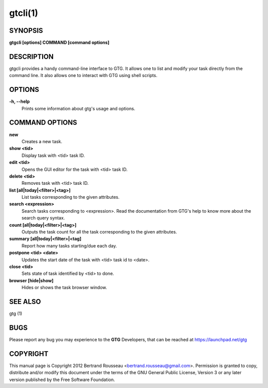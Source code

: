 gtcli(1)
========

SYNOPSIS
--------

**gtgcli [options] COMMAND [command options]**

DESCRIPTION
-----------
gtgcli provides a handy command-line interface to GTG. It allows one to list
and modify your task directly from the command line. It also allows one to
interact with GTG using shell scripts.

OPTIONS
-------

**-h, --help**
    Prints some information about gtg's usage and options.

COMMAND OPTIONS
---------------

**new**
    Creates a new task.


**show <tid>**
    Display task with <tid> task ID.


**edit <tid>**
    Opens the GUI editor for the task with <tid> task ID.
    

**delete <tid>**
    Removes task with <tid> task ID.

**list [all|today|<filter>|<tag>]**
    List tasks corresponding to the given attributes.

**search <expression>**
    Search tasks corresponding to <expression>. Read the documentation from GTG's
    help to know more about the search query syntax.

**count [all|today|<filter>|<tag>]**
    Outputs the task count for all the task corresponding to the given attributes.

**summary [all|today|<filter>|<tag]**
    Report how many tasks starting/due each day.

**postpone <tid> <date>**
    Updates the start date of the task with <tid> task id to <date>.

**close <tid>**
    Sets state of task identified by <tid> to done.

**browser [hide|show]**
    Hides or shows the task browser window.

SEE ALSO
--------

gtg (1)

BUGS
----

Please report any bug you may experience to the **GTG** Developers, that can
be reached at https://launchpad.net/gtg

COPYRIGHT
---------

This manual page is Copyright 2012 Bertrand Rousseau
<bertrand.rousseau@gmail.com>. Permission is granted to copy, distribute
and/or modify this document under the terms of the GNU General Public License,
Version 3 or any later version published by the Free Software Foundation.
